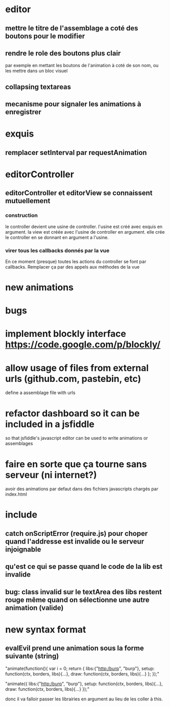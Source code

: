 * editor
** mettre le titre de l'assemblage a coté des boutons pour le modifier
** rendre le role des boutons plus clair
par exemple en mettant les boutons de l'animation à coté de son nom, ou les mettre dans un bloc visuel
** collapsing textareas
** mecanisme pour signaler les animations à enregistrer
* exquis
** remplacer setInterval par requestAnimation
* editorController
** editorController et editorView se connaissent mutuellement
*** construction 
le controller devient une usine de controller.
l'usine est créé avec exquis en argument.
la view est créée avec l'usine de controller en argument.
elle crée le controller en se donnant en argument a l'usine.

*** virer tous les callbacks donnés par la vue
En ce moment (presque) toutes les actions du controller se font par callbacks.
Remplacer ça par des appels aux méthodes de la vue
* new animations
* bugs
* implement blockly interface https://code.google.com/p/blockly/
* allow usage of files from external urls (github.com, pastebin, etc)
define a assemblage file with urls

* refactor dashboard so it can be included in a jsfiddle
so that jsfiddle's javascript editor can be used to write animations or assemblages
* faire en sorte que ça tourne sans serveur (ni internet?)
avoir des animations par defaut dans des fichiers javascripts chargés par index.html
* include
** catch onScriptError (require.js) pour choper quand l'addresse est invalide ou le serveur injoignable
** qu'est ce qui se passe quand le code de la lib est invalide
** bug: class invalid sur le textArea des libs restent rouge même quand on sélectionne une autre animation (valide)
* new syntax format
** evalEvil prend une animation sous la forme suivante (string)

"animate(function(){
   var i = 0;
   return {
      libs:{"http:/burp", "burp"},
      setup: function(ctx, borders, libs){...},
      draw: function(ctx, borders, libs){...}
   };
});"

"animate({
      libs:{"http:/burp", "burp"},
      setup: function(ctx, borders, libs){...},
      draw: function(ctx, borders, libs){...}
   });"

donc il va falloir passer les librairies en argument
au lieu de les coller à this.
